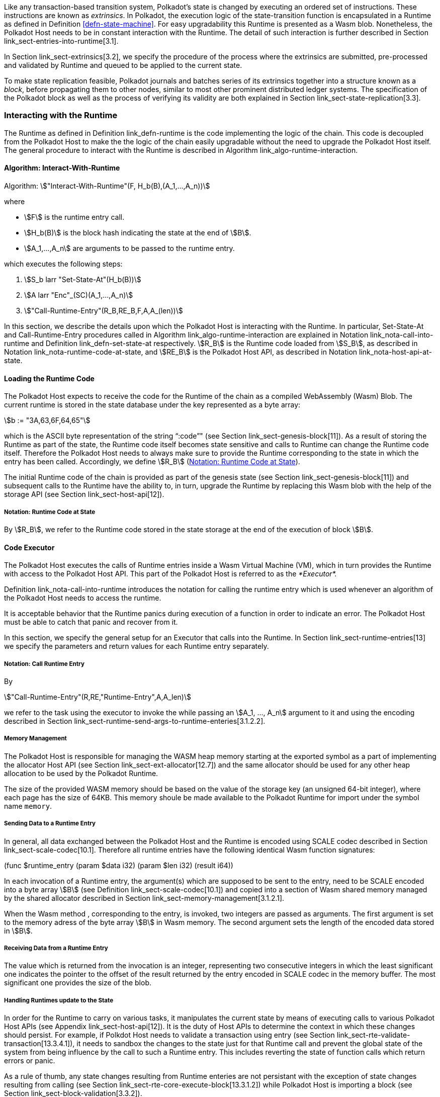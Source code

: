 Like any transaction-based transition system, Polkadot’s state is
changed by executing an ordered set of instructions. These instructions
are known as _extrinsics_. In Polkadot, the execution logic of the
state-transition function is encapsulated in a Runtime as defined in
Definition <<defn-state-machine>>. For easy
upgradability this Runtime is presented as a Wasm blob. Nonetheless, the
Polkadot Host needs to be in constant interaction with the Runtime. The
detail of such interaction is further described in Section
link_sect-entries-into-runtime[3.1].

In Section link_sect-extrinsics[3.2], we specify the procedure of the
process where the extrinsics are submitted, pre-processed and validated
by Runtime and queued to be applied to the current state.

To make state replication feasible, Polkadot journals and batches series
of its extrinsics together into a structure known as a _block_, before
propagating them to other nodes, similar to most other prominent
distributed ledger systems. The specification of the Polkadot block as
well as the process of verifying its validity are both explained in
Section link_sect-state-replication[3.3].

[#sect-entries-into-runtime]
=== Interacting with the Runtime

The Runtime as defined in Definition link_defn-runtime[[defn-runtime]]
is the code implementing the logic of the chain. This code is decoupled
from the Polkadot Host to make the the logic of the chain easily
upgradable without the need to upgrade the Polkadot Host itself. The
general procedure to interact with the Runtime is described in Algorithm
link_algo-runtime-interaction[[algo-runtime-interaction]].

[#algo-runtime-interaction]
==== Algorithm: Interact-With-Runtime
****
Algorithm: stem:["Interact-With-Runtime"(F, H_b(B),(A_1,...,A_n))]

where

* stem:[F] is the runtime entry call.
* stem:[H_b(B)] is the block hash indicating the state at the end of stem:[B].
* stem:[A_1,...,A_n] are arguments to be passed to the runtime entry.

which executes the following steps:

. stem:[S_b larr "Set-State-At"(H_b(B))]
. stem:[A larr "Enc"_(SC)(A_1,...,A_n)]
. stem:["Call-Runtime-Entry"(R_B,RE_B,F,A,A_(len))]

****

In this section, we describe the details upon which the Polkadot Host is
interacting with the Runtime. In particular, Set-State-At and Call-Runtime-Entry
procedures called in Algorithm
link_algo-runtime-interaction[[algo-runtime-interaction]] are explained in
Notation link_nota-call-into-runtime[[nota-call-into-runtime]] and Definition
link_defn-set-state-at[[defn-set-state-at]] respectively. stem:[R_B] is the
Runtime code loaded from stem:[S_B], as described in Notation
link_nota-runtime-code-at-state[[nota-runtime-code-at-state]], and
stem:[RE_B] is the Polkadot Host API, as described in
Notation link_nota-host-api-at-state[[nota-host-api-at-state]].

[#sect-loading-runtime-code]
==== Loading the Runtime Code

The Polkadot Host expects to receive the code for the Runtime of the
chain as a compiled WebAssembly (Wasm) Blob. The current runtime is
stored in the state database under the key represented as a byte array:

[stem]
++++
b := "3A,63,6F,64,65"
++++

which is the ASCII byte representation of the string "`:code`"" (see Section
link_sect-genesis-block[11]). As a result of storing the Runtime as
part of the state, the Runtime code itself becomes state sensitive and
calls to Runtime can change the Runtime code itself. Therefore the
Polkadot Host needs to always make sure to provide the Runtime
corresponding to the state in which the entry has been called.
Accordingly, we define stem:[R_B] (<<notat-runtime-code-at-state>>).

The initial Runtime code of the chain is provided as part of the genesis
state (see Section link_sect-genesis-block[11]) and subsequent calls to
the Runtime have the ability to, in turn, upgrade the Runtime by
replacing this Wasm blob with the help of the storage API (see Section
link_sect-host-api[12]).

[#notat-runtime-code-at-state]
===== Notation: Runtime Code at State
****
By stem:[R_B], we refer to the Runtime code stored in the state storage at the
end of the execution of block stem:[B].
****

[#sect-code-executor]
==== Code Executor

The Polkadot Host executes the calls of Runtime entries inside a Wasm
Virtual Machine (VM), which in turn provides the Runtime with access to
the Polkadot Host API. This part of the Polkadot Host is referred to as
the _*Executor*._

Definition link_nota-call-into-runtime[[nota-call-into-runtime]]
introduces the notation for calling the runtime entry which is used
whenever an algorithm of the Polkadot Host needs to access the runtime.

It is acceptable behavior that the Runtime panics during execution of a
function in order to indicate an error. The Polkadot Host must be able
to catch that panic and recover from it.

In this section, we specify the general setup for an Executor that calls
into the Runtime. In Section link_sect-runtime-entries[13] we specify
the parameters and return values for each Runtime entry separately.

[#notat-call-into-runtime]
===== Notation: Call Runtime Entry
****
By

[stem]
++++
"Call-Runtime-Entry"(R,RE,"Runtime-Entry",A,A_len)
++++

we refer to the task using the executor to invoke the while passing an
stem:[A_1, ..., A_n] argument to it and using the encoding described in Section
link_sect-runtime-send-args-to-runtime-enteries[3.1.2.2].
****

[#sect-memory-management]
===== Memory Management

The Polkadot Host is responsible for managing the WASM heap memory
starting at the exported symbol as a part of implementing the allocator
Host API (see Section link_sect-ext-allocator[12.7]) and the same
allocator should be used for any other heap allocation to be used by the
Polkadot Runtime.

The size of the provided WASM memory should be based on the value of the
storage key (an unsigned 64-bit integer), where each page has the size
of 64KB. This memory shoule be made available to the Polkadot Runtime
for import under the symbol name `memory`.

[#sect-runtime-send-args-to-runtime-enteries]
===== Sending Data to a Runtime Entry

In general, all data exchanged between the Polkadot Host and the Runtime
is encoded using SCALE codec described in Section
link_sect-scale-codec[10.1]. Therefore all runtime entries have the
following identical Wasm function signatures:

++++
(func $runtime_entry (param $data i32) (param $len i32) (result i64))
++++

In each invocation of a Runtime entry, the argument(s) which are
supposed to be sent to the entry, need to be SCALE encoded into a byte
array stem:[B] (see Definition link_sect-scale-codec[10.1]) and
copied into a section of Wasm shared memory managed by the shared
allocator described in Section link_sect-memory-management[3.1.2.1].

When the Wasm method , corresponding to the entry, is invoked, two
integers are passed as arguments. The first argument is set to the
memory adress of the byte array stem:[B] in Wasm memory. The
second argument sets the length of the encoded data stored in
stem:[B].

[#sect-runtime-return-value]
===== Receiving Data from a Runtime Entry

The value which is returned from the invocation is an integer,
representing two consecutive integers in which the least significant one
indicates the pointer to the offset of the result returned by the entry
encoded in SCALE codec in the memory buffer. The most significant one
provides the size of the blob.

[#sect-handling-runtime-state-update]
===== Handling Runtimes update to the State

In order for the Runtime to carry on various tasks, it manipulates the
current state by means of executing calls to various Polkadot Host APIs
(see Appendix link_sect-host-api[12]). It is the duty of Host APIs to
determine the context in which these changes should persist. For
example, if Polkdot Host needs to validate a transaction using entry
(see Section link_sect-rte-validate-transaction[13.3.4.1]), it needs to
sandbox the changes to the state just for that Runtime call and prevent
the global state of the system from being influence by the call to such
a Runtime entry. This includes reverting the state of function calls
which return errors or panic.

As a rule of thumb, any state changes resulting from Runtime enteries
are not persistant with the exception of state changes resulting from
calling (see Section link_sect-rte-core-execute-block[13.3.1.2]) while
Polkadot Host is importing a block (see Section
link_sect-block-validation[3.3.2]).

For more information on managing multiple variant of state see Section
link_sect-managing-multiple-states[3.3.3].

